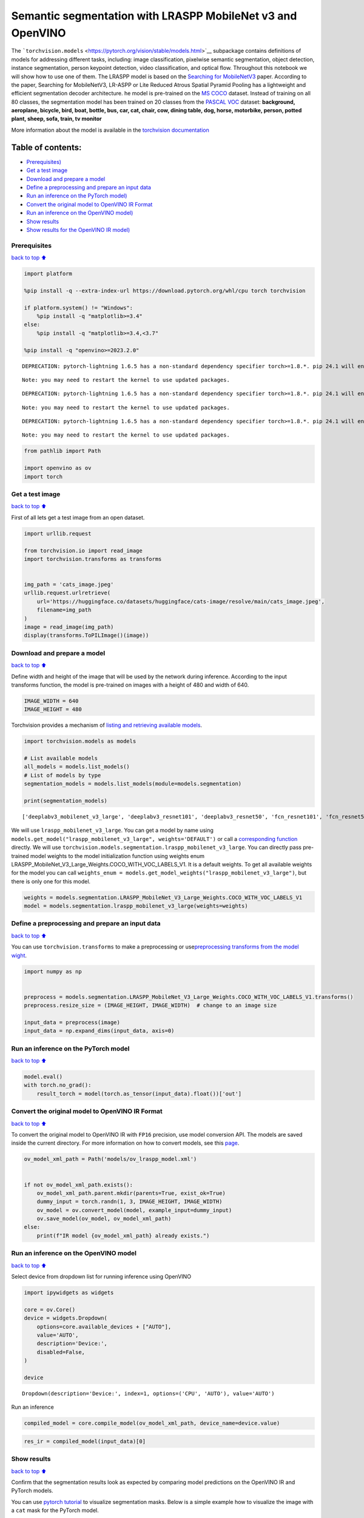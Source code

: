Semantic segmentation with LRASPP MobileNet v3 and OpenVINO
===========================================================

The
```torchvision.models`` <https://pytorch.org/vision/stable/models.html>`__
subpackage contains definitions of models for addressing different
tasks, including: image classification, pixelwise semantic segmentation,
object detection, instance segmentation, person keypoint detection,
video classification, and optical flow. Throughout this notebook we will
show how to use one of them. The LRASPP model is based on the `Searching
for MobileNetV3 <https://arxiv.org/abs/1905.02244>`__ paper. According
to the paper, Searching for MobileNetV3, LR-ASPP or Lite Reduced Atrous
Spatial Pyramid Pooling has a lightweight and efficient segmentation
decoder architecture. he model is pre-trained on the `MS
COCO <https://cocodataset.org/#home>`__ dataset. Instead of training on
all 80 classes, the segmentation model has been trained on 20 classes
from the `PASCAL VOC <http://host.robots.ox.ac.uk/pascal/VOC/>`__
dataset: **background, aeroplane, bicycle, bird, boat, bottle, bus, car,
cat, chair, cow, dining table, dog, horse, motorbike, person, potted
plant, sheep, sofa, train, tv monitor**

More information about the model is available in the `torchvision
documentation <https://pytorch.org/vision/main/models/lraspp.html>`__

Table of contents:
^^^^^^^^^^^^^^^^^^

-  `Prerequisites) <#Prerequisites>`__
-  `Get a test image <#Get-a-test-image>`__
-  `Download and prepare a model <#Download-and-prepare-a-model>`__
-  `Define a preprocessing and prepare an input
   data <#Define-a-preprocessing-and-prepare-an-input-data>`__
-  `Run an inference on the PyTorch
   model) <#Run-an-inference-on-the-PyTorch-model>`__
-  `Convert the original model to OpenVINO IR
   Format <#Convert-the-original-model-to-OpenVINO-IR-Format>`__
-  `Run an inference on the OpenVINO
   model) <#Run-an-inference-on-the-OpenVINO-model>`__
-  `Show results <#Show-results>`__
-  `Show results for the OpenVINO IR
   model) <#Show-results-for-the-OpenVINO-IR-model>`__

Prerequisites
-------------

`back to top ⬆️ <#Table-of-contents:>`__

.. code:: ipython3

    import platform
    
    %pip install -q --extra-index-url https://download.pytorch.org/whl/cpu torch torchvision
    
    if platform.system() != "Windows":
        %pip install -q "matplotlib>=3.4"
    else:
        %pip install -q "matplotlib>=3.4,<3.7"
    
    %pip install -q "openvino>=2023.2.0"


.. parsed-literal::

    DEPRECATION: pytorch-lightning 1.6.5 has a non-standard dependency specifier torch>=1.8.*. pip 24.1 will enforce this behaviour change. A possible replacement is to upgrade to a newer version of pytorch-lightning or contact the author to suggest that they release a version with a conforming dependency specifiers. Discussion can be found at https://github.com/pypa/pip/issues/12063
    

.. parsed-literal::

    Note: you may need to restart the kernel to use updated packages.


.. parsed-literal::

    DEPRECATION: pytorch-lightning 1.6.5 has a non-standard dependency specifier torch>=1.8.*. pip 24.1 will enforce this behaviour change. A possible replacement is to upgrade to a newer version of pytorch-lightning or contact the author to suggest that they release a version with a conforming dependency specifiers. Discussion can be found at https://github.com/pypa/pip/issues/12063
    

.. parsed-literal::

    Note: you may need to restart the kernel to use updated packages.


.. parsed-literal::

    DEPRECATION: pytorch-lightning 1.6.5 has a non-standard dependency specifier torch>=1.8.*. pip 24.1 will enforce this behaviour change. A possible replacement is to upgrade to a newer version of pytorch-lightning or contact the author to suggest that they release a version with a conforming dependency specifiers. Discussion can be found at https://github.com/pypa/pip/issues/12063
    

.. parsed-literal::

    Note: you may need to restart the kernel to use updated packages.


.. code:: ipython3

    from pathlib import Path
    
    import openvino as ov
    import torch

Get a test image
----------------

`back to top ⬆️ <#Table-of-contents:>`__

First of all lets get a test image from an open dataset.

.. code:: ipython3

    import urllib.request
    
    from torchvision.io import read_image
    import torchvision.transforms as transforms
    
    
    img_path = 'cats_image.jpeg'
    urllib.request.urlretrieve(
        url='https://huggingface.co/datasets/huggingface/cats-image/resolve/main/cats_image.jpeg',
        filename=img_path
    )
    image = read_image(img_path)
    display(transforms.ToPILImage()(image))



.. image:: lraspp-segmentation-with-output_files/lraspp-segmentation-with-output_5_0.png


Download and prepare a model
----------------------------

`back to top ⬆️ <#Table-of-contents:>`__

Define width and height of the image that will be used by the network
during inference. According to the input transforms function, the model
is pre-trained on images with a height of 480 and width of 640.

.. code:: ipython3

    IMAGE_WIDTH = 640
    IMAGE_HEIGHT = 480

Torchvision provides a mechanism of `listing and retrieving available
models <https://pytorch.org/vision/stable/models.html#listing-and-retrieving-available-models>`__.

.. code:: ipython3

    import torchvision.models as models
    
    # List available models
    all_models = models.list_models()
    # List of models by type
    segmentation_models = models.list_models(module=models.segmentation)
    
    print(segmentation_models)


.. parsed-literal::

    ['deeplabv3_mobilenet_v3_large', 'deeplabv3_resnet101', 'deeplabv3_resnet50', 'fcn_resnet101', 'fcn_resnet50', 'lraspp_mobilenet_v3_large']


We will use ``lraspp_mobilenet_v3_large``. You can get a model by name
using
``models.get_model("lraspp_mobilenet_v3_large", weights='DEFAULT')`` or
call a `corresponding
function <https://pytorch.org/vision/stable/models/lraspp.html>`__
directly. We will use
``torchvision.models.segmentation.lraspp_mobilenet_v3_large``. You can
directly pass pre-trained model weights to the model initialization
function using weights enum
LRASPP_MobileNet_V3_Large_Weights.COCO_WITH_VOC_LABELS_V1. It is a
default weights. To get all available weights for the model you can call
``weights_enum = models.get_model_weights("lraspp_mobilenet_v3_large")``,
but there is only one for this model.

.. code:: ipython3

    weights = models.segmentation.LRASPP_MobileNet_V3_Large_Weights.COCO_WITH_VOC_LABELS_V1
    model = models.segmentation.lraspp_mobilenet_v3_large(weights=weights)

Define a preprocessing and prepare an input data
------------------------------------------------

`back to top ⬆️ <#Table-of-contents:>`__

You can use ``torchvision.transforms`` to make a preprocessing or
use\ `preprocessing transforms from the model
wight <https://pytorch.org/vision/stable/models.html#using-the-pre-trained-models>`__.

.. code:: ipython3

    import numpy as np
    
    
    preprocess = models.segmentation.LRASPP_MobileNet_V3_Large_Weights.COCO_WITH_VOC_LABELS_V1.transforms()
    preprocess.resize_size = (IMAGE_HEIGHT, IMAGE_WIDTH)  # change to an image size
    
    input_data = preprocess(image)
    input_data = np.expand_dims(input_data, axis=0)

Run an inference on the PyTorch model
-------------------------------------

`back to top ⬆️ <#Table-of-contents:>`__

.. code:: ipython3

    model.eval()
    with torch.no_grad():
        result_torch = model(torch.as_tensor(input_data).float())['out']

Convert the original model to OpenVINO IR Format
------------------------------------------------

`back to top ⬆️ <#Table-of-contents:>`__

To convert the original model to OpenVINO IR with ``FP16`` precision,
use model conversion API. The models are saved inside the current
directory. For more information on how to convert models, see this
`page <https://docs.openvino.ai/2024/openvino-workflow/model-preparation.html>`__.

.. code:: ipython3

    ov_model_xml_path = Path('models/ov_lraspp_model.xml')
    
    
    if not ov_model_xml_path.exists():
        ov_model_xml_path.parent.mkdir(parents=True, exist_ok=True)
        dummy_input = torch.randn(1, 3, IMAGE_HEIGHT, IMAGE_WIDTH)
        ov_model = ov.convert_model(model, example_input=dummy_input)
        ov.save_model(ov_model, ov_model_xml_path)
    else:
        print(f"IR model {ov_model_xml_path} already exists.")

Run an inference on the OpenVINO model
--------------------------------------

`back to top ⬆️ <#Table-of-contents:>`__

Select device from dropdown list for running inference using OpenVINO

.. code:: ipython3

    import ipywidgets as widgets
    
    core = ov.Core()
    device = widgets.Dropdown(
        options=core.available_devices + ["AUTO"],
        value='AUTO',
        description='Device:',
        disabled=False,
    )
    
    device




.. parsed-literal::

    Dropdown(description='Device:', index=1, options=('CPU', 'AUTO'), value='AUTO')



Run an inference

.. code:: ipython3

    compiled_model = core.compile_model(ov_model_xml_path, device_name=device.value)

.. code:: ipython3

    res_ir = compiled_model(input_data)[0]

Show results
------------

`back to top ⬆️ <#Table-of-contents:>`__

Confirm that the segmentation results look as expected by comparing
model predictions on the OpenVINO IR and PyTorch models.

You can use `pytorch
tutorial <https://pytorch.org/vision/0.12/auto_examples/plot_visualization_utils.html#sphx-glr-auto-examples-plot-visualization-utils-py>`__
to visualize segmentation masks. Below is a simple example how to
visualize the image with a ``cat`` mask for the PyTorch model.

.. code:: ipython3

    import torch
    import matplotlib.pyplot as plt
    
    import torchvision.transforms.functional as F
    
    
    plt.rcParams["savefig.bbox"] = 'tight'
    
    
    def show(imgs):
        if not isinstance(imgs, list):
            imgs = [imgs]
        fix, axs = plt.subplots(ncols=len(imgs), squeeze=False)
        for i, img in enumerate(imgs):
            img = img.detach()
            img = F.to_pil_image(img)
            axs[0, i].imshow(np.asarray(img))
            axs[0, i].set(xticklabels=[], yticklabels=[], xticks=[], yticks=[])

Prepare and display a cat mask.

.. code:: ipython3

    sem_classes = [
        '__background__', 'aeroplane', 'bicycle', 'bird', 'boat', 'bottle', 'bus',
        'car', 'cat', 'chair', 'cow', 'diningtable', 'dog', 'horse', 'motorbike',
        'person', 'pottedplant', 'sheep', 'sofa', 'train', 'tvmonitor'
    ]
    sem_class_to_idx = {cls: idx for (idx, cls) in enumerate(sem_classes)}
    
    normalized_mask = torch.nn.functional.softmax(result_torch, dim=1)
    
    cat_mask = normalized_mask[0, sem_class_to_idx['cat']]
    
    show(cat_mask)



.. image:: lraspp-segmentation-with-output_files/lraspp-segmentation-with-output_28_0.png


The
`draw_segmentation_masks() <https://pytorch.org/vision/0.12/generated/torchvision.utils.draw_segmentation_masks.html#torchvision.utils.draw_segmentation_masks>`__\ function
can be used to plots those masks on top of the original image. This
function expects the masks to be boolean masks, but our masks above
contain probabilities in [0, 1]. To get boolean masks, we can do the
following:

.. code:: ipython3

    class_dim = 1
    boolean_cat_mask = (normalized_mask.argmax(class_dim) == sem_class_to_idx['cat'])

And now we can plot a boolean mask on top of the original image.

.. code:: ipython3

    from torchvision.utils import draw_segmentation_masks
    
    show(draw_segmentation_masks(image, masks=boolean_cat_mask, alpha=0.7, colors='yellow'))



.. image:: lraspp-segmentation-with-output_files/lraspp-segmentation-with-output_32_0.png


Show results for the OpenVINO IR model
--------------------------------------

`back to top ⬆️ <#Table-of-contents:>`__

.. code:: ipython3

    normalized_mask = torch.nn.functional.softmax(torch.from_numpy(res_ir), dim=1)
    boolean_cat_mask = (normalized_mask.argmax(class_dim) == sem_class_to_idx['cat'])
    show(draw_segmentation_masks(image, masks=boolean_cat_mask, alpha=0.7, colors='yellow'))



.. image:: lraspp-segmentation-with-output_files/lraspp-segmentation-with-output_34_0.png

